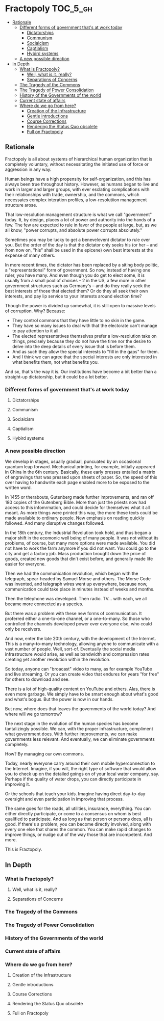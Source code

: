 * Fractopoly                                                       :TOC_5_gh:
  - [[#rationale][Rationale]]
    - [[#different-forms-of-government-thats-at-work-today][Different forms of government that's at work today]]
      - [[#dictatorships][Dictatorships]]
      - [[#communism][Communism]]
      - [[#socialcism][Socialcism]]
      - [[#captialism][Captialism]]
      - [[#hybird-systems][Hybird systems]]
    - [[#a-new-possible-direction][A new possible direction]]
  - [[#in-depth][In Depth]]
    - [[#what-is-fractopoly][What is Fractopoly?]]
      - [[#well-what-is-it-really][Well, what is it, really?]]
      - [[#separations-of-concerns][Separations of Concerns]]
    - [[#the-tragedy-of-the-commons][The Tragedy of the Commons]]
    - [[#the-tragedy-of-power-consolidation][The Tragedy of Power Consolidation]]
    - [[#history-of-the-governments-of-the-world][History of the Governments of the world]]
    - [[#current-state-of-affairs][Current state of affairs]]
    - [[#where-do-we-go-from-here][Where do we go from here?]]
      - [[#creation-of-the-infrastructure][Creation of the Infrastructure]]
      - [[#gentle-introductions][Gentle introductions]]
      - [[#course-corrections][Course Corrections]]
      - [[#rendering-the-status-quo-obsolete][Rendering the Status Quo obsolete]]
      - [[#full-on-fractopoly][Full on Fractopoly]]

** Rationale
   Fractopoly is all about systems of hierarchical human organization 
   that is completely voluntary, without necessitating the initiated use of
   force or aggression in any way.

   Human beings have a high propensity for self-organization, and this has always been
   true throughout history. However, as humans began to live and work in larger 
   and larger groups, with ever esclating complications with their relationships with
   trade, ownership, and the commons, which necessates complex interation profiles,
   a low-resolutiion management structure arose.

   That low-resolution management structure is what we call "government" today. It, by design,
   places a lot of power and authority into the hands of a few. The few are expected to rule
   in favor of the people at large, but, as we all know, "power corrupts, and absolute 
   power corrupts absolutely."

   Sometimes you may be lucky to get a benevelovent dictator to rule over you. But
   the order of the day is that the dictator only seeks his (or her -- and from now on, "his" shall be
   used in the epicene) own best interests at the expense of many others.

   In more recent times, the dictator has been replaced by a siting body politic, a "representational" 
   form of government. So now, instead of having one ruler, you have many. And even though you do
   get to elect some, it is usually from a small pool of choices -- 2 in the US, a few more in
   other government structures such as Germany's -- and do they really seek the best interests of those
   that elected them? Or do they all seek their own interests, and pay lip service to your 
   interests around election time?

   Though the power is divided up somewhat, it is still open to massive levels of corruption. Why? Because:
   * They control commons that they have little to no skin in the game.
   * They have so many issues to deal with that the electorate can't manage to pay attention to it all.
   * The elected representatives themselves prefer a low-resolution take on things, precisely because
     they do not have the time nor the desire to delve into the deep details of every issue that is
     before them.
   * And as such they allow the special interests to "fill in the gaps" for them.
   * And I think we can agree that the special interests are only interested in what benefits them,
     not what benefits you.

   And so, that's the way it is. Our institutions have become a bit better than a straight-up
   dictatorship, but it could be a lot better.
*** Different forms of government that's at work today
**** Dictatorships
**** Communism
**** Socialcism
**** Captialism
**** Hybird systems
*** A new possible direction
    We develop in stages, usually gradual, puncuated by an occasional quantum leap forward.
    Mechanical printing, for example, initially appeared in China in the 6th century. Basically, these 
    early presses entailed a matrix of engravings that was pressed upon sheets of paper. So, the
    speed of this over having to handwrite each page enabled more to be exposed to the written word.

    In 1455 or therabouts, Gutenberg made further improvements, and ran off 180 copies of the Gutenberg
    Bible. More than just the priests now had access to this infomrmation, and could decide for themselves
    what it all meant. As more things were printed this way, the more these texts could be made available
    to ordinary people. New emphasis on reading quickly followed. And many disruptive changes followed.

    In the 18th century, the Industrial Revolution took hold, and thus began a major shift in the
    ecomonic well being of many people. It was not without its problems, of course, but many more options
    were made available. You did not have to work the farm anymore if you did not want. You could go to 
    the city and get a factory job. Mass production brought down the price of goods, created new goods that din't
    exist before, and generally made life easier for everyone.

    Then we had the communication revolution, which began with the telegraph, spear-headed by Samuel Morse
    and others. The Morse Code was invented, and telegraph wires went up everywhere, because now,
    communication could take place in minutes instead of weeks and months.

    Then the telephone was developed. Then radio. TV... with each, we all became more connected as a species.
    
    But there was a problem with these new forms of communication. It proferred either a one-to-one channel,
    or a one-to-many. So those who controlled the channels developed power over everyone else, who
    could only be receivers.

    And now, enter the late 20th century, with the development of the Internet. This is a many-to-many 
    technology, allowing anyone to communicate with a vast number of people. Well, sort-of. Eventually
    the social media infrastructure would arise, as well as bandwidth and compression rates creating
    yet another revolution within the revolution.
    
    So today, anyone can "broacast" video to many, as for example YouTube and live streaming. Or
    you can create video that endures for years "for free" for others to download and see.

    There is a lot of high-quality content on YouTube and others. Alas, there is even more garbage.
    We simply have to be smart enough about what's good and what's bogus. But the power is now in
    our hands.

    But now, where does that leaves the governments of the world today? And where will we go tomorrow?

    The next stage in the evolution of the human species has become tantalizingly possible. We can,
    with the proper infrastructure, compliment what government does. With further improvements, we can
    make governments less relevant. And eventually, we can eliminate governments completely.

    How? By managing our own commons.

    Today, nearly everyone carry around their own mobile hyperconnection to the Internet. Imagine, 
    if you will, the right type of software that would allow you to check up on the detailed
    goings on of your local water company, say. Perhaps if the quality of water drops, you can
    directly participate in improving it.

    Or the schools that teach your kids. Imagine having direct day-to-day oversight and even
    participation in improving that process.

    The same goes for the roads, all utilities, insurance, everything. You can either directly 
    participate, or come to a consensus on whom is best qualified to participate. And as long
    as that person or persons does, all is good. If there's a problem, you can become directly
    involved, along with every one else that shares the common. You can make rapid changes
    to improve things, or nudge out of the way those that are incompetent. And more.

    This is Fractopoly.

** In Depth
*** What is Fractopoly?
**** Well, what is it, really?
**** Separations of Concerns
*** The Tragedy of the Commons
*** The Tragedy of Power Consolidation
*** History of the Governments of the world
*** Current state of affairs
*** Where do we go from here?
**** Creation of the Infrastructure
**** Gentle introductions
**** Course Corrections
**** Rendering the Status Quo obsolete
**** Full on Fractopoly   
     
